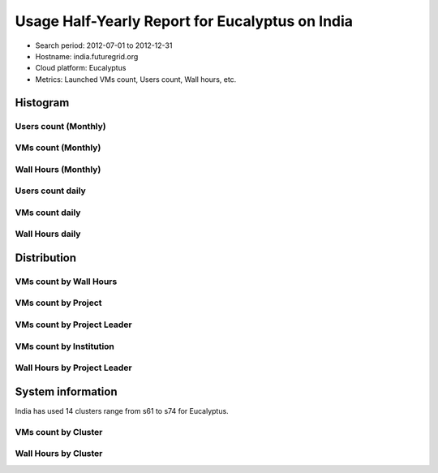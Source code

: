 Usage Half-Yearly Report for Eucalyptus on India
=================================================

- Search period: 2012-07-01 to 2012-12-31
- Hostname: india.futuregrid.org
- Cloud platform: Eucalyptus
- Metrics: Launched VMs count, Users count, Wall hours, etc.

Histogram
---------

Users count (Monthly)
^^^^^^^^^^^^^^^^^^^^^
.. image:: images/2012-07to12/20120701T00:00:00-20121231T00:00:00-countusers-eucalyptus-india-monthly.png

VMs count (Monthly)
^^^^^^^^^^^^^^^^^^^
.. image:: images/2012-07to12/20120701T00:00:00-20121231T00:00:00-count-eucalyptus-india-monthly.png

Wall Hours (Monthly)
^^^^^^^^^^^^^^^^^^^^
.. image:: images/2012-07to12/20120701T00:00:00-20121231T00:00:00-runtime-eucalyptus-india-monthly.png

Users count daily
^^^^^^^^^^^^^^^^^^^
.. image:: images/2012-07to12/20120701T00:00:00-20121231T00:00:00-countusers-eucalyptus-india-daily.png

VMs count daily
^^^^^^^^^^^^^^^^^^^
.. image:: images/2012-07to12/20120701T00:00:00-20121231T00:00:00-count-eucalyptus-india-daily.png

Wall Hours daily
^^^^^^^^^^^^^^^^^^^
.. image:: images/2012-07to12/20120701T00:00:00-20121231T00:00:00-runtime-eucalyptus-india-daily.png

Distribution
------------

VMs count by Wall Hours
^^^^^^^^^^^^^^^^^^^^^^^
.. image:: images/2012-07to12/20120701T00:00:00-20121231T00:00:00-count-eucalyptus-india-walltime.png

VMs count by Project
^^^^^^^^^^^^^^^^^^^^^
.. image:: images/2012-07to12/20120701T00:00:00-20121231T00:00:00-count-eucalyptus-india-project.png

VMs count by Project Leader
^^^^^^^^^^^^^^^^^^^^^^^^^^^^
.. image:: images/2012-07to12/20120701T00:00:00-20121231T00:00:00-count-eucalyptus-india-projectleader.png

VMs count by Institution 
^^^^^^^^^^^^^^^^^^^^^^^^
.. image:: images/2012-07to12/20120701T00:00:00-20121231T00:00:00-count-eucalyptus-india-institution.png

Wall Hours by Project Leader
^^^^^^^^^^^^^^^^^^^^^^^^^^^^
.. image:: images/2012-07to12/20120701T00:00:00-20121231T00:00:00-runtime-eucalyptus-india-projectleader.png

System information
-------------------
India has used 14 clusters range from s61 to s74 for Eucalyptus.

VMs count by Cluster
^^^^^^^^^^^^^^^^^^^^^^^^
.. image:: images/2012-07to12/20120701T00:00:00-20121231T00:00:00-count-eucalyptus-india-.png

Wall Hours by Cluster 
^^^^^^^^^^^^^^^^^^^^^^^^
.. image:: images/2012-07to12/20120701T00:00:00-20121231T00:00:00-runtime-eucalyptus-india-.png
